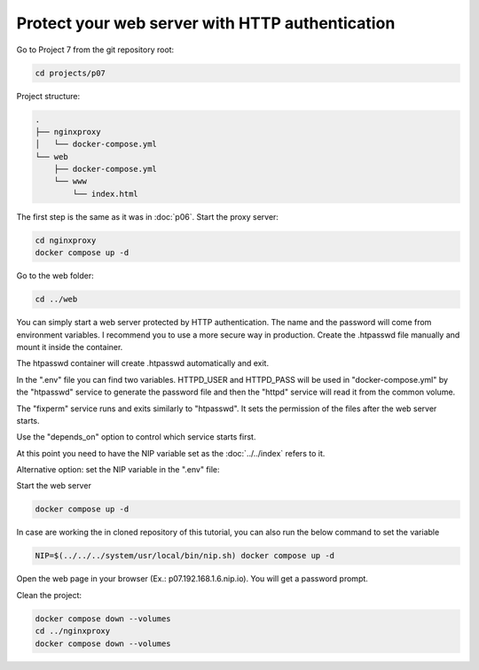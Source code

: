 ================================================
Protect your web server with HTTP authentication
================================================

Go to Project 7 from the git repository root:

.. code:: bash

  cd projects/p07

Project structure:

.. code:: text

  .
  ├── nginxproxy
  │   └── docker-compose.yml
  └── web
      ├── docker-compose.yml
      └── www
          └── index.html

The first step is the same as it was in :doc:`p06`.
Start the proxy server:

.. code:: bash

  cd nginxproxy
  docker compose up -d

Go to the web folder:

.. code:: bash

  cd ../web

You can simply start a web server protected by HTTP authentication. The name and the password will come from environment variables.
I recommend you to use a more secure way in production. Create the .htpasswd file manually and mount it inside the container.

The htpasswd container will create .htpasswd automatically and exit.

In the ".env" file you can find two variables.
HTTPD_USER and HTTPD_PASS will be used in "docker-compose.yml"
by the "htpasswd" service to generate the password file and then the "httpd" service will read it from the common volume.


The "fixperm" service runs and exits similarly to "htpasswd". It sets the permission of the files after the web server starts.

Use the "depends_on" option to control which service starts first.

At this point you need to have the NIP variable set as the :doc:`../../index` refers to it.

Alternative option: set the NIP variable in the ".env" file:

Start the web server

.. code:: bash

  docker compose up -d

In case are working the in cloned repository of this tutorial, you can also run the below command to set the variable

.. code:: bash

  NIP=$(../../../system/usr/local/bin/nip.sh) docker compose up -d

Open the web page in your browser (Ex.: p07.192.168.1.6.nip.io). You will get a password prompt.

Clean the project:

.. code:: bash

  docker compose down --volumes
  cd ../nginxproxy
  docker compose down --volumes
